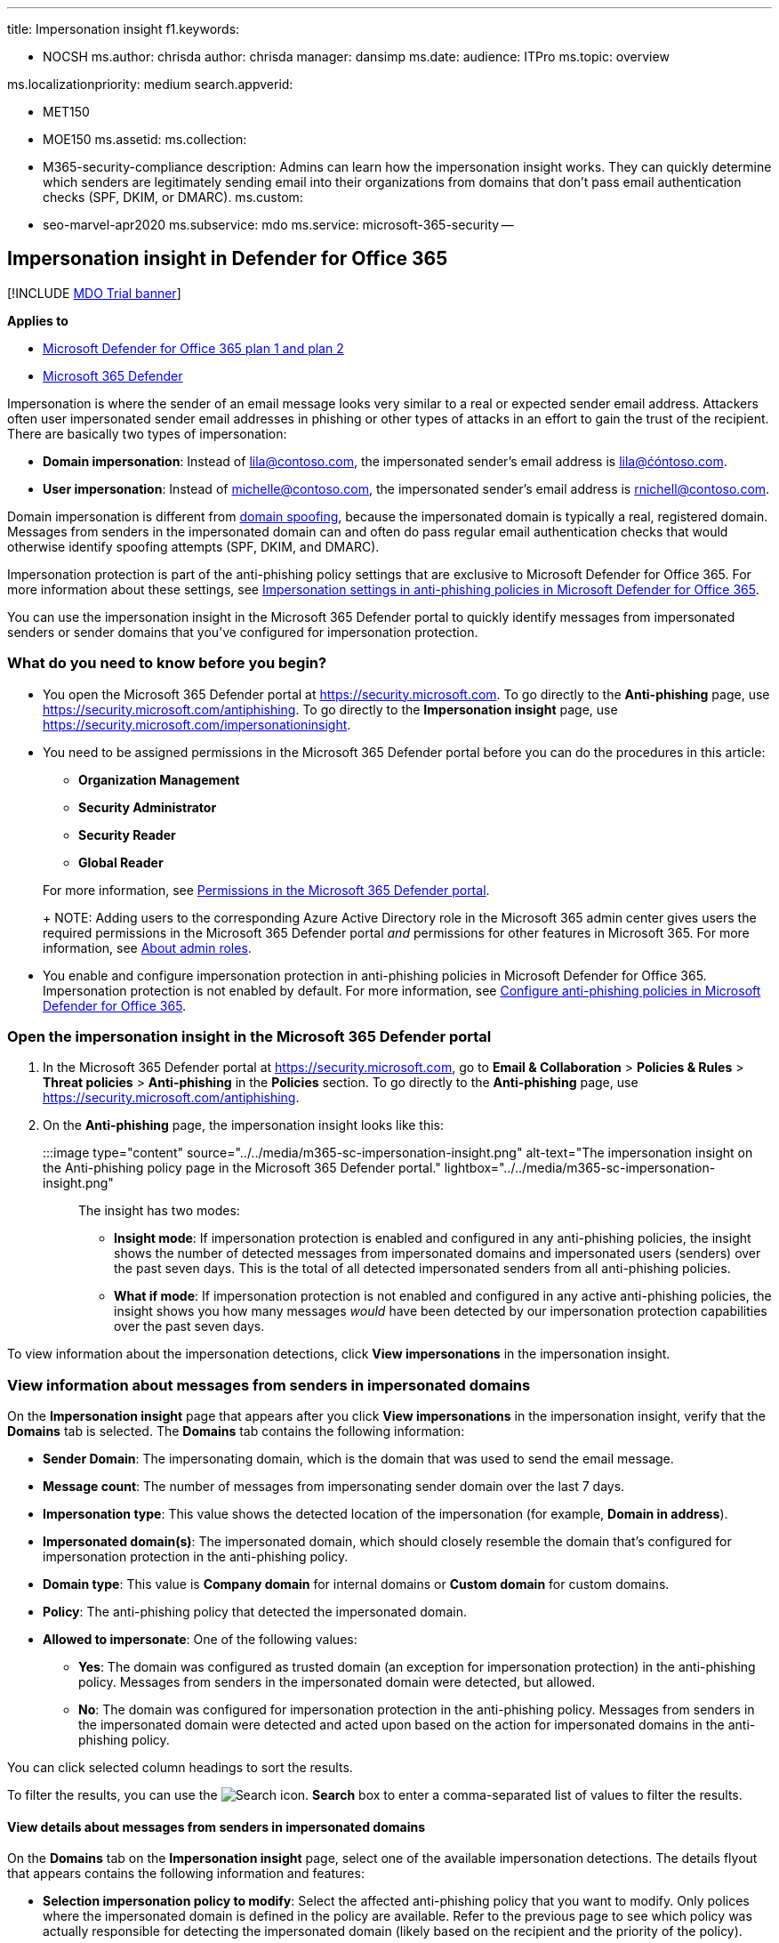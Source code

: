 '''

title: Impersonation insight f1.keywords:

* NOCSH ms.author: chrisda author: chrisda manager: dansimp ms.date: audience: ITPro ms.topic: overview

ms.localizationpriority: medium search.appverid:

* MET150
* MOE150 ms.assetid: ms.collection:
* M365-security-compliance description: Admins can learn how the impersonation insight works.
They can quickly determine which senders are legitimately sending email into their organizations from domains that don't pass email authentication checks (SPF, DKIM, or DMARC).
ms.custom:
* seo-marvel-apr2020 ms.subservice: mdo ms.service: microsoft-365-security --

== Impersonation insight in Defender for Office 365

[!INCLUDE xref:../includes/mdo-trial-banner.adoc[MDO Trial banner]]

*Applies to*

* xref:defender-for-office-365.adoc[Microsoft Defender for Office 365 plan 1 and plan 2]
* xref:../defender/microsoft-365-defender.adoc[Microsoft 365 Defender]

Impersonation is where the sender of an email message looks very similar to a real or expected sender email address.
Attackers often user impersonated sender email addresses in phishing or other types of attacks in an effort to gain the trust of the recipient.
There are basically two types of impersonation:

* *Domain impersonation*: Instead of lila@contoso.com, the impersonated sender's email address is lila@ćóntoso.com.
* *User impersonation*: Instead of michelle@contoso.com, the impersonated sender's email address is rnichell@contoso.com.

Domain impersonation is different from xref:anti-spoofing-protection.adoc[domain spoofing], because the impersonated domain is typically a real, registered domain.
Messages from senders in the impersonated domain can and often do pass regular email authentication checks that would otherwise identify spoofing attempts (SPF, DKIM, and DMARC).

Impersonation protection is part of the anti-phishing policy settings that are exclusive to Microsoft Defender for Office 365.
For more information about these settings, see link:set-up-anti-phishing-policies.md#impersonation-settings-in-anti-phishing-policies-in-microsoft-defender-for-office-365[Impersonation settings in anti-phishing policies in Microsoft Defender for Office 365].

You can use the impersonation insight in the Microsoft 365 Defender portal to quickly identify messages from impersonated senders or sender domains that you've configured for impersonation protection.

=== What do you need to know before you begin?

* You open the Microsoft 365 Defender portal at https://security.microsoft.com.
To go directly to the *Anti-phishing* page, use https://security.microsoft.com/antiphishing.
To go directly to the *Impersonation insight* page, use https://security.microsoft.com/impersonationinsight.
* You need to be assigned permissions in the Microsoft 365 Defender portal before you can do the procedures in this article:
 ** *Organization Management*
 ** *Security Administrator*
 ** *Security Reader*
 ** *Global Reader*

+
For more information, see xref:permissions-microsoft-365-security-center.adoc[Permissions in the Microsoft 365 Defender portal].
+
NOTE: Adding users to the corresponding Azure Active Directory role in the Microsoft 365 admin center gives users the required permissions in the Microsoft 365 Defender portal _and_ permissions for other features in Microsoft 365.
For more information, see xref:../../admin/add-users/about-admin-roles.adoc[About admin roles].
* You enable and configure impersonation protection in anti-phishing policies in Microsoft Defender for Office 365.
Impersonation protection is not enabled by default.
For more information, see xref:configure-mdo-anti-phishing-policies.adoc[Configure anti-phishing policies in Microsoft Defender for Office 365].

=== Open the impersonation insight in the Microsoft 365 Defender portal

. In the Microsoft 365 Defender portal at https://security.microsoft.com, go to *Email & Collaboration* > *Policies & Rules* > *Threat policies* > *Anti-phishing* in the *Policies* section.
To go directly to the *Anti-phishing* page, use https://security.microsoft.com/antiphishing.
. On the *Anti-phishing* page, the impersonation insight looks like this:
+
:::image type="content" source="../../media/m365-sc-impersonation-insight.png" alt-text="The impersonation insight on the Anti-phishing policy page in the Microsoft 365 Defender portal." lightbox="../../media/m365-sc-impersonation-insight.png":::
+
The insight has two modes:

 ** *Insight mode*: If impersonation protection is enabled and configured in any anti-phishing policies, the insight shows the number of detected messages from impersonated domains and impersonated users (senders) over the past seven days.
This is the total of all detected impersonated senders from all anti-phishing policies.
 ** *What if mode*: If impersonation protection is not enabled and configured in any active anti-phishing policies, the insight shows you how many messages _would_ have been detected by our impersonation protection capabilities over the past seven days.

To view information about the impersonation detections, click *View impersonations* in the impersonation insight.

=== View information about messages from senders in impersonated domains

On the *Impersonation insight* page that appears after you click *View impersonations* in the impersonation insight, verify that the *Domains* tab is selected.
The *Domains* tab contains the following information:

* *Sender Domain*: The impersonating domain, which is the domain that was used to send the email message.
* *Message count*: The number of messages from impersonating sender domain over the last 7 days.
* *Impersonation type*: This value shows the detected location of the impersonation (for example, *Domain in address*).
* *Impersonated domain(s)*: The impersonated domain, which should closely resemble the domain that's configured for impersonation protection in the anti-phishing policy.
* *Domain type*: This value is *Company domain* for internal domains or *Custom domain* for custom domains.
* *Policy*: The anti-phishing policy that detected the impersonated domain.
* *Allowed to impersonate*: One of the following values:
 ** *Yes*: The domain was configured as trusted domain (an exception for impersonation protection) in the anti-phishing policy.
Messages from senders in the impersonated domain were detected, but allowed.
 ** *No*: The domain was configured for impersonation protection in the anti-phishing policy.
Messages from senders in the impersonated domain were detected and acted upon based on the action for impersonated domains in the anti-phishing policy.

You can click selected column headings to sort the results.

To filter the results, you can use the image:../../media/m365-cc-sc-search-icon.png[Search icon.] *Search* box to enter a comma-separated list of values to filter the results.

==== View details about messages from senders in impersonated domains

On the *Domains* tab on the *Impersonation insight* page, select one of the available impersonation detections.
The details flyout that appears contains the following information and features:

* *Selection impersonation policy to modify*: Select the affected anti-phishing policy that you want to modify.
Only polices where the impersonated domain is defined in the policy are available.
Refer to the previous page to see which policy was actually responsible for detecting the impersonated domain (likely based on the recipient and the priority of the policy).
* *Add to the allowed to impersonation list*: Use this toggle to add or remove the sender from the *Trusted senders and domains* (impersonation exceptions) for the anti-phishing policy that you selected:
 ** If the *Allowed to impersonate* value for this entry was *No*, the toggle is off.
To exempt all senders in this domain from evaluation by impersonation protection, slide the toggle to on: image:../../media/scc-toggle-on.png[Toggle on.].
The domain is added to the *Trusted domains* list in the impersonation protection settings of the anti-phishing policy.
 ** If the *Allowed to impersonate* value for this entry was *Yes*, the toggle is on.
To return all senders in this domain to evaluation by impersonation protection, slide the toggle to off: image:../../media/scc-toggle-off.png[Toggle off.].
The domain is removed from the *Trusted domains* list in the impersonation protection settings of the anti-phishing policy.
* Why we caught this.
* What you need to do.
* A domain summary that list the impersonated domain.
* WhoIs data about the sender.
* A link to open xref:threat-explorer.adoc[Threat Explorer] to see additional details about the sender.
* Similar messages from the same sender that were delivered to your organization.

=== View information about messages from impersonated senders

On the *Impersonation insight* page that appears after you click *View impersonations* in the impersonation insight, click the *Users* tab.
The *Users* tab contains the following information:

* *Sender*: The email address of the impersonating sender that sent the email message.
* *Message count*: The number of messages from the impersonating sender over the last 7 days.
* *Impersonation type*: This value is *User in display name*.
* *Impersonated user(s)*: The email address of the impersonated sender, which should closely resemble the user that's configured for impersonation protection in the anti-phishing policy.
* *User type*: This value shows the type of protection applied (for example, *Protected user* or *Mailbox Intelligence*).
* *Policy*: The anti-phishing policy that detected the impersonated sender.
* *Allowed to impersonate*: One of the following values:
 ** *Yes*: The sender was configured as trusted user (an exception for impersonation protection) in the anti-phishing policy.
Messages from the impersonated sender were detected, but allowed.
 ** *No*: The sender was configured for impersonation protection in the anti-phishing policy.
Messages from the impersonated sender were detected and acted upon based on the action for impersonated users in the anti-phishing policy.

You can click selected column headings to sort the results.

To filter the results, you can use the *Filter sender* box to enter a comma-separated list of values to filter the results.

==== View details about messages from impersonated senders

On the *Users* tab on the *Impersonation insight* page, select one of the available impersonation detections.
The details flyout that appears contains the following information and features:

* *Selection impersonation policy to modify*: Select the affected anti-phishing policy that you want to modify.
Only polices where the impersonated sender is defined in the policy are available.
Refer to the previous page to see which policy was actually responsible for detecting the impersonated sender (likely based on the recipient and the priority of the policy).
* *Add to the allowed to impersonation list*: Use this toggle to add or remove the sender from the *Trusted senders and domains* (impersonation exceptions) for the anti-phishing policy that you selected:
 ** If the *Allowed to impersonate* value for this entry was *No*, the toggle is off.
To exempt the sender from evaluation by impersonation protection, slide the toggle to on: image:../../media/scc-toggle-on.png[Toggle on.].
The sender is added to the *Trusted users* list in the impersonation protection settings of the anti-phishing policy.
 ** If the *Allowed to impersonate* value for this entry was *Yes*, the toggle is on.
To return the sender to evaluation by impersonation protection, slide the toggle to off: image:../../media/scc-toggle-off.png[Toggle off.].
The sender is removed from the *Trusted users* list in the impersonation protection settings of the anti-phishing policy.
* Why we caught this.
* What you need to do.
* A sender summary that list the impersonated sender.
* WhoIs data about the sender.
* A link to open xref:threat-explorer.adoc[Threat Explorer] to see additional details about the sender.
* Similar messages from the same sender that were delivered to your organization.
